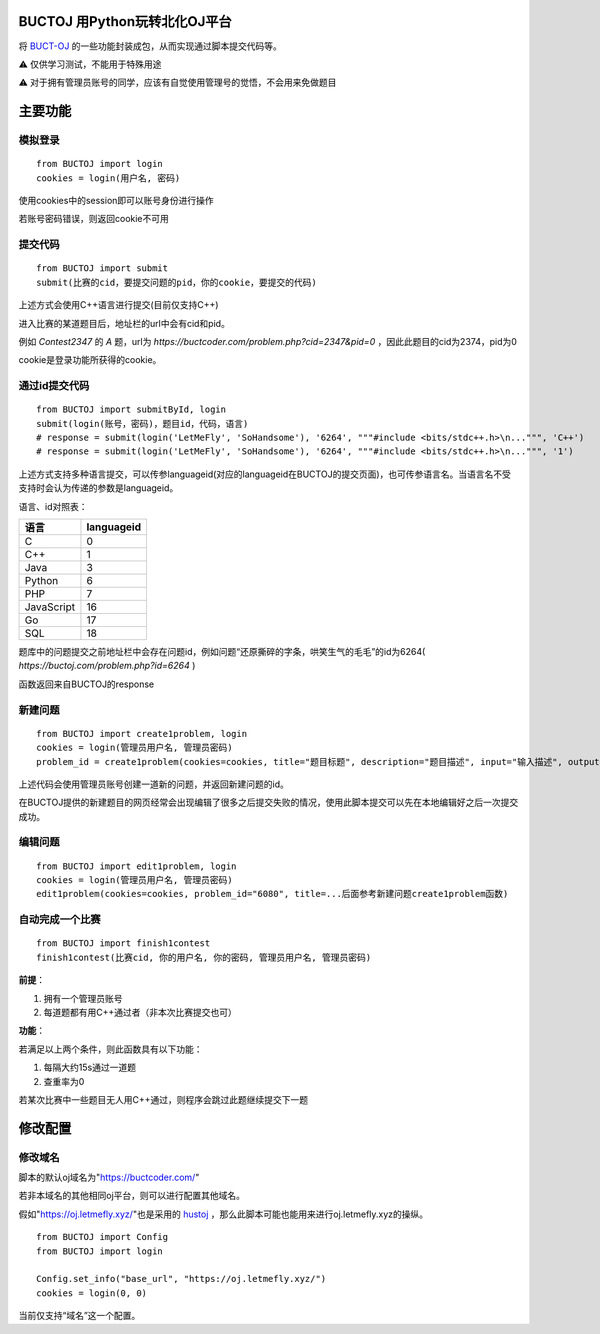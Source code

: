 BUCTOJ 用Python玩转北化OJ平台
========================================

.. .. image:: https://readthedocs.org/projects/buctoj/badge/?version=latest
..     :target: https://buctoj.readthedocs.io/zh_CN/latest/?badge=latest
..     :alt: 文档状态

.. image:: https://readthedocs.org/projects/buctoj/badge/?version=latest

将 `BUCT-OJ <https://buctcoder.com/>`_ 的一些功能封装成包，从而实现通过脚本提交代码等。

⚠ 仅供学习测试，不能用于特殊用途

⚠ 对于拥有管理员账号的同学，应该有自觉使用管理号的觉悟，不会用来免做题目

主要功能
=============

模拟登录
--------------------------


::

    from BUCTOJ import login
    cookies = login(用户名, 密码)


使用cookies中的session即可以账号身份进行操作

若账号密码错误，则返回cookie不可用

提交代码
--------------------------


::

    from BUCTOJ import submit
    submit(比赛的cid，要提交问题的pid，你的cookie，要提交的代码)



上述方式会使用C++语言进行提交(目前仅支持C++)

进入比赛的某道题目后，地址栏的url中会有cid和pid。

例如 `Contest2347` 的 `A` 题，url为 `https://buctcoder.com/problem.php?cid=2347&pid=0` ，因此此题目的cid为2374，pid为0

cookie是登录功能所获得的cookie。

通过id提交代码
--------------------------


::

    from BUCTOJ import submitById, login
    submit(login(账号，密码)，题目id，代码，语言)
    # response = submit(login('LetMeFly', 'SoHandsome'), '6264', """#include <bits/stdc++.h>\n...""", 'C++')
    # response = submit(login('LetMeFly', 'SoHandsome'), '6264', """#include <bits/stdc++.h>\n...""", '1')



上述方式支持多种语言提交，可以传参languageid(对应的languageid在BUCTOJ的提交页面)，也可传参语言名。当语言名不受支持时会认为传递的参数是languageid。

语言、id对照表：

+-----------+------------+
| 语言      | languageid |
+===========+============+
| C         | 0          |
+-----------+------------+
| C++       | 1          |
+-----------+------------+
| Java      | 3          |
+-----------+------------+
| Python    | 6          |
+-----------+------------+
| PHP       | 7          |
+-----------+------------+
| JavaScript| 16         |
+-----------+------------+
| Go        | 17         |
+-----------+------------+
| SQL       | 18         |
+-----------+------------+

题库中的问题提交之前地址栏中会存在问题id，例如问题“还原撕碎的字条，哄笑生气的毛毛”的id为6264( `https://buctoj.com/problem.php?id=6264` )

函数返回来自BUCTOJ的response


新建问题
--------------------------------

::

    from BUCTOJ import create1problem, login
    cookies = login(管理员用户名, 管理员密码)
    problem_id = create1problem(cookies=cookies, title="题目标题", description="题目描述", input="输入描述", output="输出描述", sample_input="1\n0", sample_output="0")

上述代码会使用管理员账号创建一道新的问题，并返回新建问题的id。

在BUCTOJ提供的新建题目的网页经常会出现编辑了很多之后提交失败的情况，使用此脚本提交可以先在本地编辑好之后一次提交成功。

编辑问题
--------------------------------

::

    from BUCTOJ import edit1problem, login
    cookies = login(管理员用户名, 管理员密码)
    edit1problem(cookies=cookies, problem_id="6080", title=...后面参考新建问题create1problem函数)


自动完成一个比赛
--------------------------------

::

    from BUCTOJ import finish1contest
    finish1contest(比赛cid, 你的用户名, 你的密码, 管理员用户名, 管理员密码)

**前提**：

1. 拥有一个管理员账号

2. 每道题都有用C++通过者（非本次比赛提交也可）

**功能**：

若满足以上两个条件，则此函数具有以下功能：

1. 每隔大约15s通过一道题

2. 查重率为0

若某次比赛中一些题目无人用C++通过，则程序会跳过此题继续提交下一题

修改配置
=============


修改域名
--------------------------

脚本的默认oj域名为"https://buctcoder.com/"

若非本域名的其他相同oj平台，则可以进行配置其他域名。

假如"https://oj.letmefly.xyz/"也是采用的 `hustoj <https://github.com/zhblue/hustoj/>`_ ，那么此脚本可能也能用来进行oj.letmefly.xyz的操纵。

::

    from BUCTOJ import Config
    from BUCTOJ import login

    Config.set_info("base_url", "https://oj.letmefly.xyz/")
    cookies = login(0, 0)

当前仅支持“域名”这一个配置。
